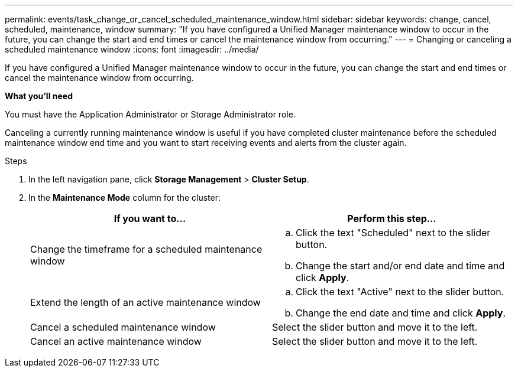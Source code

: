 ---
permalink: events/task_change_or_cancel_scheduled_maintenance_window.html
sidebar: sidebar
keywords: change, cancel, scheduled, maintenance, window
summary: "If you have configured a Unified Manager maintenance window to occur in the future, you can change the start and end times or cancel the maintenance window from occurring."
---
= Changing or canceling a scheduled maintenance window
:icons: font
:imagesdir: ../media/

[.lead]
If you have configured a Unified Manager maintenance window to occur in the future, you can change the start and end times or cancel the maintenance window from occurring.

*What you'll need*

You must have the Application Administrator or Storage Administrator role.

Canceling a currently running maintenance window is useful if you have completed cluster maintenance before the scheduled maintenance window end time and you want to start receiving events and alerts from the cluster again.

.Steps
. In the left navigation pane, click *Storage Management* > *Cluster Setup*.
. In the *Maintenance Mode* column for the cluster:
+
[options="header"]
|===
| If you want to...| Perform this step...
a|
Change the timeframe for a scheduled maintenance window
a|

 .. Click the text "Scheduled" next to the slider button.
 .. Change the start and/or end date and time and click *Apply*.

a|
Extend the length of an active maintenance window
a|

 .. Click the text "Active" next to the slider button.
 .. Change the end date and time and click *Apply*.

a|
Cancel a scheduled maintenance window
a|
Select the slider button and move it to the left.
a|
Cancel an active maintenance window
a|
Select the slider button and move it to the left.
|===
